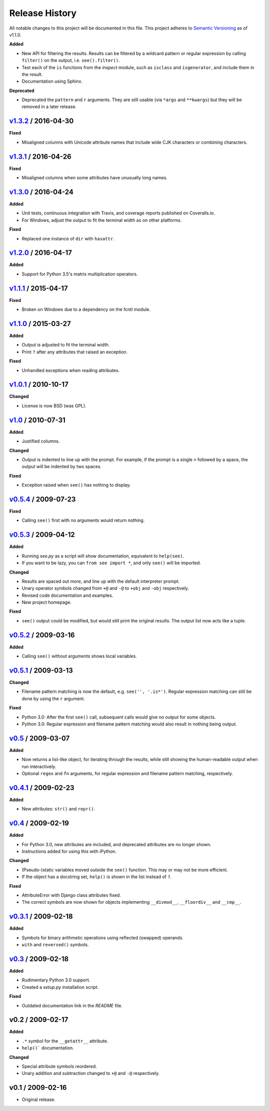 Release History
===============

.. See http://keepachangelog.com/

All notable changes to this project will be documented in this file. This
project adheres to `Semantic Versioning <http://semver.org>`__  as of v1.1.0.


.. Unreleased_
.. --------------------

.. v1.4.0_ / 2017-05-20
.. --------------------

**Added**

- New API for filtering the results. Results can be filtered by a wildcard
  pattern or regular expression by calling ``filter()`` on the output,
  i.e. ``see().filter()``.

- Test each of the ``is`` functions from the *inspect* module, such as
  ``isclass`` and ``isgenerator``, and include them in the result.

- Documentation using Sphinx.

**Deprecated**

- Deprecated the ``pattern`` and ``r`` arguments. They are still usable (via
  ``*args`` and ``**kwargs``) but they will be removed in a later release.


v1.3.2_ / 2016-04-30
--------------------

**Fixed**

- Misaligned columns with Unicode attribute names that include wide CJK
  characters or combining characters.


v1.3.1_ / 2016-04-26
--------------------

**Fixed**

- Misaligned columns when some attributes have unusually long names.


v1.3.0_ / 2016-04-24
--------------------

**Added**

- Unit tests, continuous integration with Travis, and coverage reports
  published on Coveralls.io.

- For Windows, adjust the output to fit the terminal width as on other
  platforms.

**Fixed**

- Replaced one instance of ``dir`` with ``hasattr``.


v1.2.0_ / 2016-04-17
--------------------

**Added**

- Support for Python 3.5's matrix multiplication operators.


v1.1.1_ / 2015-04-17
--------------------

**Fixed**

- Broken on Windows due to a dependency on the fcntl module.


v1.1.0_ / 2015-03-27
--------------------

**Added**

- Output is adjusted to fit the terminal width.
- Print ``?`` after any attributes that raised an exception.

**Fixed**

- Unhandled exceptions when reading attributes.


v1.0.1_ / 2010-10-17
--------------------

**Changed**

- License is now BSD (was GPL).


v1.0_ / 2010-07-31
------------------

**Added**

- Justified columns.

**Changed**

- Output is indented to line up with the prompt. For example, if the prompt
  is a single ``>`` followed by a space, the output will be indented by two
  spaces.

**Fixed**

- Exception raised when ``see()`` has nothing to display.


v0.5.4_ / 2009-07-23
--------------------

**Fixed**

- Calling ``see()`` first with no arguments would return nothing.


v0.5.3_ / 2009-04-12
--------------------

**Added**

- Running *see.py* as a script will show documentation, equivalent to
  ``help(see)``.
- If you want to be lazy, you can ``from see import *``, and only ``see()``
  will be imported.

**Changed**

- Results are spaced out more, and line up with the default interpreter prompt.
- Unary operator symbols changed from ``+@`` and ``-@`` to ``+obj`` and
  ``-obj`` respectively.
- Revised code documentation and examples.
- New project homepage.

**Fixed**

- ``see()`` output could be modified, but would still print the original
  results. The output list now acts like a tuple.


v0.5.2_ / 2009-03-16
--------------------

**Added**

- Calling ``see()`` without arguments shows local variables.


v0.5.1_ / 2009-03-13
--------------------

**Changed**

- Filename pattern matching is now the default, e.g. ``see('', '.is*')``.
  Regular expression matching can still be done by using the ``r`` argument.

**Fixed**

- Python 3.0: After the first ``see()`` call, subsequent calls would give no
  output for some objects.
- Python 3.0: Regular expression and filename pattern matching would also
  result in nothing being output.


v0.5_ / 2009-03-07
------------------

**Added**

- Now returns a list-like object, for iterating through the results, while
  still showing the human-readable output when run interactively.
- Optional ``regex`` and ``fn`` arguments, for regular expression and filename
  pattern matching, respectively.


v0.4.1_ / 2009-02-23
--------------------

**Added**

- New attributes: ``str()`` and ``repr()``.


v0.4_ / 2009-02-19
------------------

**Added**

- For Python 3.0, new attributes are included, and deprecated attributes are no
  longer shown.
- Instructions added for using this with iPython.

**Changed**

- (Pseudo-)static variables moved outside the ``see()`` function. This may or
  may not be more efficient.
- If the object has a docstring set, ``help()`` is shown in the list instead of
  ``?``.

**Fixed**

- AttributeError with Django class attributes fixed.
- The correct symbols are now shown for objects implementing ``__divmod__``,
  ``__floordiv__`` and ``__cmp__``.


v0.3.1_ / 2009-02-18
--------------------

**Added**

- Symbols for binary arithmetic operations using reflected (swapped) operands.
- ``with`` and ``reversed()`` symbols.


v0.3_ / 2009-02-18
------------------

**Added**

- Rudimentary Python 3.0 support.
- Created a *setup.py* installation script.

**Fixed**

- Outdated documentation link in the *README* file.


v0.2 / 2009-02-17
-----------------

**Added**

- ``.*`` symbol for the ``__getattr__`` attribute.
- ``help()``` documentation.

**Changed**

- Special attribute symbols reordered.
- Unary addition and subtraction changed to ``+@`` and ``-@`` respectively.


v0.1 / 2009-02-16
-----------------

- Original release.


.. _unreleased: https://github.com/inky/see/compare/v1.3.2...develop

.. _v1.3.2: https://github.com/inky/see/compare/v1.3.1...v1.3.2
.. _v1.3.1: https://github.com/inky/see/compare/v1.3.0...v1.3.1
.. _v1.3.0: https://github.com/inky/see/compare/v1.2.0...v1.3.0
.. _v1.2.0: https://github.com/inky/see/compare/v1.1.1...v1.2.0
.. _v1.1.1: https://github.com/inky/see/compare/v1.1.0...v1.1.1
.. _v1.1.0: https://github.com/inky/see/compare/v1.0.1...v1.1.0

.. _v1.0.1: https://github.com/inky/see/compare/v1.0-fixed...v1.0.1
.. _v1.0:   https://github.com/inky/see/compare/v0.5.4...v1.0-fixed
.. _v0.5.4: https://github.com/inky/see/compare/v0.5.3...v0.5.4
.. _v0.5.3: https://github.com/inky/see/compare/v0.5.2...v0.5.3
.. _v0.5.2: https://github.com/inky/see/compare/v0.5.1...v0.5.2
.. _v0.5.1: https://github.com/inky/see/compare/v0.5...v0.5.1
.. _v0.5:   https://github.com/inky/see/compare/v0.4.1...v0.5
.. _v0.4.1: https://github.com/inky/see/compare/v0.4...v0.4.1
.. _v0.4:   https://github.com/inky/see/compare/v0.3.1...v0.4
.. _v0.3.1: https://github.com/inky/see/compare/v0.3...v0.3.1
.. _v0.3:   https://github.com/inky/see/compare/v0.2...v0.3
